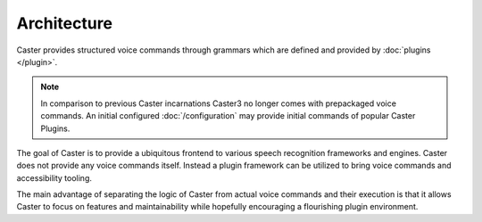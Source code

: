 Architecture
============

Caster provides structured voice commands through grammars which are defined and provided by :doc:`plugins </plugin>`.

.. note::

    In comparison to previous Caster incarnations Caster3 no longer comes with prepackaged voice commands. An initial configured :doc:`/configuration` may provide initial commands of popular Caster Plugins.


The goal of Caster is to provide a ubiquitous frontend to various speech recognition frameworks and engines. Caster does not provide any voice commands itself. Instead a plugin framework can be utilized to bring voice commands and accessibility tooling.

The main advantage of separating the logic of Caster from actual voice commands and their execution is that it allows Caster to focus on features and maintainability while hopefully encouraging a flourishing plugin environment.


